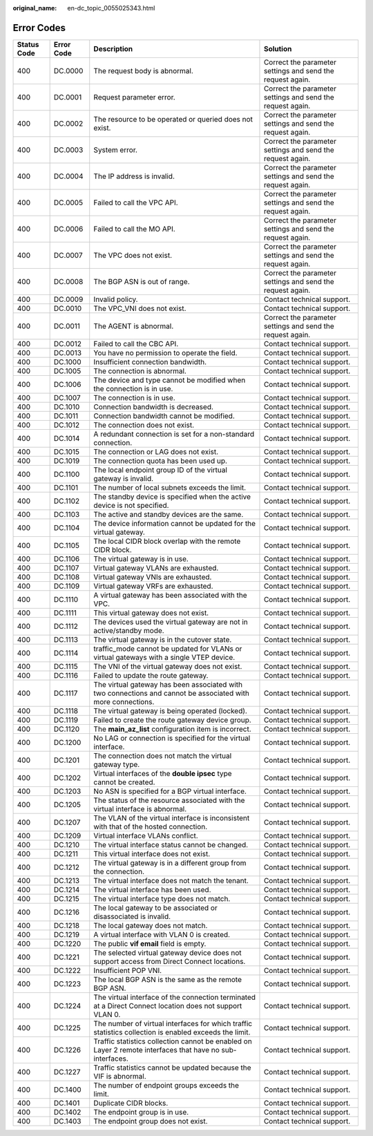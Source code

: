 :original_name: en-dc_topic_0055025343.html

.. _en-dc_topic_0055025343:

Error Codes
===========

+-------------+------------+--------------------------------------------------------------------------------------------------------------+------------------------------------------------------------+
| Status Code | Error Code | Description                                                                                                  | Solution                                                   |
+=============+============+==============================================================================================================+============================================================+
| 400         | DC.0000    | The request body is abnormal.                                                                                | Correct the parameter settings and send the request again. |
+-------------+------------+--------------------------------------------------------------------------------------------------------------+------------------------------------------------------------+
| 400         | DC.0001    | Request parameter error.                                                                                     | Correct the parameter settings and send the request again. |
+-------------+------------+--------------------------------------------------------------------------------------------------------------+------------------------------------------------------------+
| 400         | DC.0002    | The resource to be operated or queried does not exist.                                                       | Correct the parameter settings and send the request again. |
+-------------+------------+--------------------------------------------------------------------------------------------------------------+------------------------------------------------------------+
| 400         | DC.0003    | System error.                                                                                                | Correct the parameter settings and send the request again. |
+-------------+------------+--------------------------------------------------------------------------------------------------------------+------------------------------------------------------------+
| 400         | DC.0004    | The IP address is invalid.                                                                                   | Correct the parameter settings and send the request again. |
+-------------+------------+--------------------------------------------------------------------------------------------------------------+------------------------------------------------------------+
| 400         | DC.0005    | Failed to call the VPC API.                                                                                  | Correct the parameter settings and send the request again. |
+-------------+------------+--------------------------------------------------------------------------------------------------------------+------------------------------------------------------------+
| 400         | DC.0006    | Failed to call the MO API.                                                                                   | Correct the parameter settings and send the request again. |
+-------------+------------+--------------------------------------------------------------------------------------------------------------+------------------------------------------------------------+
| 400         | DC.0007    | The VPC does not exist.                                                                                      | Correct the parameter settings and send the request again. |
+-------------+------------+--------------------------------------------------------------------------------------------------------------+------------------------------------------------------------+
| 400         | DC.0008    | The BGP ASN is out of range.                                                                                 | Correct the parameter settings and send the request again. |
+-------------+------------+--------------------------------------------------------------------------------------------------------------+------------------------------------------------------------+
| 400         | DC.0009    | Invalid policy.                                                                                              | Contact technical support.                                 |
+-------------+------------+--------------------------------------------------------------------------------------------------------------+------------------------------------------------------------+
| 400         | DC.0010    | The VPC_VNI does not exist.                                                                                  | Contact technical support.                                 |
+-------------+------------+--------------------------------------------------------------------------------------------------------------+------------------------------------------------------------+
| 400         | DC.0011    | The AGENT is abnormal.                                                                                       | Correct the parameter settings and send the request again. |
+-------------+------------+--------------------------------------------------------------------------------------------------------------+------------------------------------------------------------+
| 400         | DC.0012    | Failed to call the CBC API.                                                                                  | Contact technical support.                                 |
+-------------+------------+--------------------------------------------------------------------------------------------------------------+------------------------------------------------------------+
| 400         | DC.0013    | You have no permission to operate the field.                                                                 | Contact technical support.                                 |
+-------------+------------+--------------------------------------------------------------------------------------------------------------+------------------------------------------------------------+
| 400         | DC.1000    | Insufficient connection bandwidth.                                                                           | Contact technical support.                                 |
+-------------+------------+--------------------------------------------------------------------------------------------------------------+------------------------------------------------------------+
| 400         | DC.1005    | The connection is abnormal.                                                                                  | Contact technical support.                                 |
+-------------+------------+--------------------------------------------------------------------------------------------------------------+------------------------------------------------------------+
| 400         | DC.1006    | The device and type cannot be modified when the connection is in use.                                        | Contact technical support.                                 |
+-------------+------------+--------------------------------------------------------------------------------------------------------------+------------------------------------------------------------+
| 400         | DC.1007    | The connection is in use.                                                                                    | Contact technical support.                                 |
+-------------+------------+--------------------------------------------------------------------------------------------------------------+------------------------------------------------------------+
| 400         | DC.1010    | Connection bandwidth is decreased.                                                                           | Contact technical support.                                 |
+-------------+------------+--------------------------------------------------------------------------------------------------------------+------------------------------------------------------------+
| 400         | DC.1011    | Connection bandwidth cannot be modified.                                                                     | Contact technical support.                                 |
+-------------+------------+--------------------------------------------------------------------------------------------------------------+------------------------------------------------------------+
| 400         | DC.1012    | The connection does not exist.                                                                               | Contact technical support.                                 |
+-------------+------------+--------------------------------------------------------------------------------------------------------------+------------------------------------------------------------+
| 400         | DC.1014    | A redundant connection is set for a non-standard connection.                                                 | Contact technical support.                                 |
+-------------+------------+--------------------------------------------------------------------------------------------------------------+------------------------------------------------------------+
| 400         | DC.1015    | The connection or LAG does not exist.                                                                        | Contact technical support.                                 |
+-------------+------------+--------------------------------------------------------------------------------------------------------------+------------------------------------------------------------+
| 400         | DC.1019    | The connection quota has been used up.                                                                       | Contact technical support.                                 |
+-------------+------------+--------------------------------------------------------------------------------------------------------------+------------------------------------------------------------+
| 400         | DC.1100    | The local endpoint group ID of the virtual gateway is invalid.                                               | Contact technical support.                                 |
+-------------+------------+--------------------------------------------------------------------------------------------------------------+------------------------------------------------------------+
| 400         | DC.1101    | The number of local subnets exceeds the limit.                                                               | Contact technical support.                                 |
+-------------+------------+--------------------------------------------------------------------------------------------------------------+------------------------------------------------------------+
| 400         | DC.1102    | The standby device is specified when the active device is not specified.                                     | Contact technical support.                                 |
+-------------+------------+--------------------------------------------------------------------------------------------------------------+------------------------------------------------------------+
| 400         | DC.1103    | The active and standby devices are the same.                                                                 | Contact technical support.                                 |
+-------------+------------+--------------------------------------------------------------------------------------------------------------+------------------------------------------------------------+
| 400         | DC.1104    | The device information cannot be updated for the virtual gateway.                                            | Contact technical support.                                 |
+-------------+------------+--------------------------------------------------------------------------------------------------------------+------------------------------------------------------------+
| 400         | DC.1105    | The local CIDR block overlap with the remote CIDR block.                                                     | Contact technical support.                                 |
+-------------+------------+--------------------------------------------------------------------------------------------------------------+------------------------------------------------------------+
| 400         | DC.1106    | The virtual gateway is in use.                                                                               | Contact technical support.                                 |
+-------------+------------+--------------------------------------------------------------------------------------------------------------+------------------------------------------------------------+
| 400         | DC.1107    | Virtual gateway VLANs are exhausted.                                                                         | Contact technical support.                                 |
+-------------+------------+--------------------------------------------------------------------------------------------------------------+------------------------------------------------------------+
| 400         | DC.1108    | Virtual gateway VNIs are exhausted.                                                                          | Contact technical support.                                 |
+-------------+------------+--------------------------------------------------------------------------------------------------------------+------------------------------------------------------------+
| 400         | DC.1109    | Virtual gateway VRFs are exhausted.                                                                          | Contact technical support.                                 |
+-------------+------------+--------------------------------------------------------------------------------------------------------------+------------------------------------------------------------+
| 400         | DC.1110    | A virtual gateway has been associated with the VPC.                                                          | Contact technical support.                                 |
+-------------+------------+--------------------------------------------------------------------------------------------------------------+------------------------------------------------------------+
| 400         | DC.1111    | This virtual gateway does not exist.                                                                         | Contact technical support.                                 |
+-------------+------------+--------------------------------------------------------------------------------------------------------------+------------------------------------------------------------+
| 400         | DC.1112    | The devices used the virtual gateway are not in active/standby mode.                                         | Contact technical support.                                 |
+-------------+------------+--------------------------------------------------------------------------------------------------------------+------------------------------------------------------------+
| 400         | DC.1113    | The virtual gateway is in the cutover state.                                                                 | Contact technical support.                                 |
+-------------+------------+--------------------------------------------------------------------------------------------------------------+------------------------------------------------------------+
| 400         | DC.1114    | traffic_mode cannot be updated for VLANs or virtual gateways with a single VTEP device.                      | Contact technical support.                                 |
+-------------+------------+--------------------------------------------------------------------------------------------------------------+------------------------------------------------------------+
| 400         | DC.1115    | The VNI of the virtual gateway does not exist.                                                               | Contact technical support.                                 |
+-------------+------------+--------------------------------------------------------------------------------------------------------------+------------------------------------------------------------+
| 400         | DC.1116    | Failed to update the route gateway.                                                                          | Contact technical support.                                 |
+-------------+------------+--------------------------------------------------------------------------------------------------------------+------------------------------------------------------------+
| 400         | DC.1117    | The virtual gateway has been associated with two connections and cannot be associated with more connections. | Contact technical support.                                 |
+-------------+------------+--------------------------------------------------------------------------------------------------------------+------------------------------------------------------------+
| 400         | DC.1118    | The virtual gateway is being operated (locked).                                                              | Contact technical support.                                 |
+-------------+------------+--------------------------------------------------------------------------------------------------------------+------------------------------------------------------------+
| 400         | DC.1119    | Failed to create the route gateway device group.                                                             | Contact technical support.                                 |
+-------------+------------+--------------------------------------------------------------------------------------------------------------+------------------------------------------------------------+
| 400         | DC.1120    | The **main_az_list** configuration item is incorrect.                                                        | Contact technical support.                                 |
+-------------+------------+--------------------------------------------------------------------------------------------------------------+------------------------------------------------------------+
| 400         | DC.1200    | No LAG or connection is specified for the virtual interface.                                                 | Contact technical support.                                 |
+-------------+------------+--------------------------------------------------------------------------------------------------------------+------------------------------------------------------------+
| 400         | DC.1201    | The connection does not match the virtual gateway type.                                                      | Contact technical support.                                 |
+-------------+------------+--------------------------------------------------------------------------------------------------------------+------------------------------------------------------------+
| 400         | DC.1202    | Virtual interfaces of the **double ipsec** type cannot be created.                                           | Contact technical support.                                 |
+-------------+------------+--------------------------------------------------------------------------------------------------------------+------------------------------------------------------------+
| 400         | DC.1203    | No ASN is specified for a BGP virtual interface.                                                             | Contact technical support.                                 |
+-------------+------------+--------------------------------------------------------------------------------------------------------------+------------------------------------------------------------+
| 400         | DC.1205    | The status of the resource associated with the virtual interface is abnormal.                                | Contact technical support.                                 |
+-------------+------------+--------------------------------------------------------------------------------------------------------------+------------------------------------------------------------+
| 400         | DC.1207    | The VLAN of the virtual interface is inconsistent with that of the hosted connection.                        | Contact technical support.                                 |
+-------------+------------+--------------------------------------------------------------------------------------------------------------+------------------------------------------------------------+
| 400         | DC.1209    | Virtual interface VLANs conflict.                                                                            | Contact technical support.                                 |
+-------------+------------+--------------------------------------------------------------------------------------------------------------+------------------------------------------------------------+
| 400         | DC.1210    | The virtual interface status cannot be changed.                                                              | Contact technical support.                                 |
+-------------+------------+--------------------------------------------------------------------------------------------------------------+------------------------------------------------------------+
| 400         | DC.1211    | This virtual interface does not exist.                                                                       | Contact technical support.                                 |
+-------------+------------+--------------------------------------------------------------------------------------------------------------+------------------------------------------------------------+
| 400         | DC.1212    | The virtual gateway is in a different group from the connection.                                             | Contact technical support.                                 |
+-------------+------------+--------------------------------------------------------------------------------------------------------------+------------------------------------------------------------+
| 400         | DC.1213    | The virtual interface does not match the tenant.                                                             | Contact technical support.                                 |
+-------------+------------+--------------------------------------------------------------------------------------------------------------+------------------------------------------------------------+
| 400         | DC.1214    | The virtual interface has been used.                                                                         | Contact technical support.                                 |
+-------------+------------+--------------------------------------------------------------------------------------------------------------+------------------------------------------------------------+
| 400         | DC.1215    | The virtual interface type does not match.                                                                   | Contact technical support.                                 |
+-------------+------------+--------------------------------------------------------------------------------------------------------------+------------------------------------------------------------+
| 400         | DC.1216    | The local gateway to be associated or disassociated is invalid.                                              | Contact technical support.                                 |
+-------------+------------+--------------------------------------------------------------------------------------------------------------+------------------------------------------------------------+
| 400         | DC.1218    | The local gateway does not match.                                                                            | Contact technical support.                                 |
+-------------+------------+--------------------------------------------------------------------------------------------------------------+------------------------------------------------------------+
| 400         | DC.1219    | A virtual interface with VLAN 0 is created.                                                                  | Contact technical support.                                 |
+-------------+------------+--------------------------------------------------------------------------------------------------------------+------------------------------------------------------------+
| 400         | DC.1220    | The public **vif email** field is empty.                                                                     | Contact technical support.                                 |
+-------------+------------+--------------------------------------------------------------------------------------------------------------+------------------------------------------------------------+
| 400         | DC.1221    | The selected virtual gateway device does not support access from Direct Connect locations.                   | Contact technical support.                                 |
+-------------+------------+--------------------------------------------------------------------------------------------------------------+------------------------------------------------------------+
| 400         | DC.1222    | Insufficient POP VNI.                                                                                        | Contact technical support.                                 |
+-------------+------------+--------------------------------------------------------------------------------------------------------------+------------------------------------------------------------+
| 400         | DC.1223    | The local BGP ASN is the same as the remote BGP ASN.                                                         | Contact technical support.                                 |
+-------------+------------+--------------------------------------------------------------------------------------------------------------+------------------------------------------------------------+
| 400         | DC.1224    | The virtual interface of the connection terminated at a Direct Connect location does not support VLAN 0.     | Contact technical support.                                 |
+-------------+------------+--------------------------------------------------------------------------------------------------------------+------------------------------------------------------------+
| 400         | DC.1225    | The number of virtual interfaces for which traffic statistics collection is enabled exceeds the limit.       | Contact technical support.                                 |
+-------------+------------+--------------------------------------------------------------------------------------------------------------+------------------------------------------------------------+
| 400         | DC.1226    | Traffic statistics collection cannot be enabled on Layer 2 remote interfaces that have no sub-interfaces.    | Contact technical support.                                 |
+-------------+------------+--------------------------------------------------------------------------------------------------------------+------------------------------------------------------------+
| 400         | DC.1227    | Traffic statistics cannot be updated because the VIF is abnormal.                                            | Contact technical support.                                 |
+-------------+------------+--------------------------------------------------------------------------------------------------------------+------------------------------------------------------------+
| 400         | DC.1400    | The number of endpoint groups exceeds the limit.                                                             | Contact technical support.                                 |
+-------------+------------+--------------------------------------------------------------------------------------------------------------+------------------------------------------------------------+
| 400         | DC.1401    | Duplicate CIDR blocks.                                                                                       | Contact technical support.                                 |
+-------------+------------+--------------------------------------------------------------------------------------------------------------+------------------------------------------------------------+
| 400         | DC.1402    | The endpoint group is in use.                                                                                | Contact technical support.                                 |
+-------------+------------+--------------------------------------------------------------------------------------------------------------+------------------------------------------------------------+
| 400         | DC.1403    | The endpoint group does not exist.                                                                           | Contact technical support.                                 |
+-------------+------------+--------------------------------------------------------------------------------------------------------------+------------------------------------------------------------+
